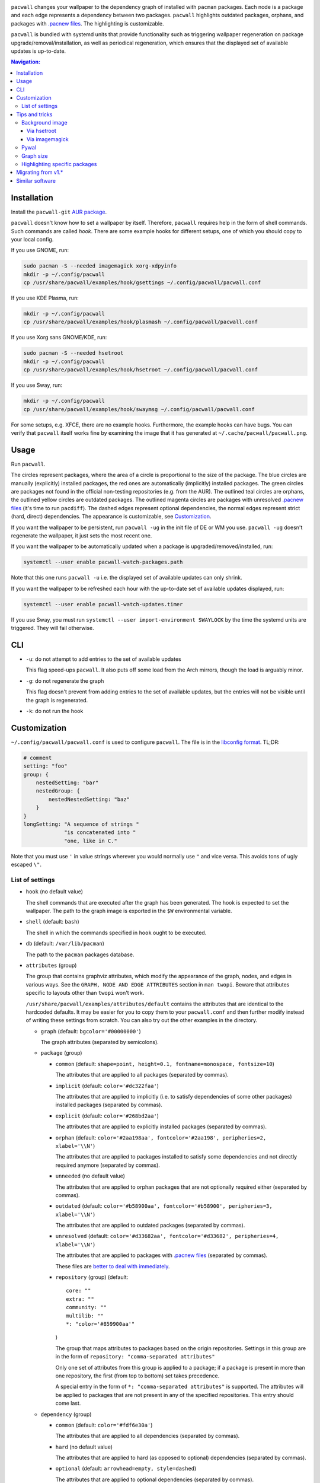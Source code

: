 .. image:: screenshot.png

``pacwall`` changes your wallpaper to the dependency graph of installed
with ``pacman`` packages. Each node is a package and each edge represents
a dependency between two packages. ``pacwall`` highlights outdated packages,
orphans, and packages with `.pacnew files`_. The highlighting is customizable.

``pacwall`` is bundled with systemd units that provide functionality
such as triggering wallpaper regeneration on package
upgrade/removal/installation, as well as periodical regeneration,
which ensures that the displayed set of available updates is up-to-date.

.. contents:: Navigation:
   :backlinks: none

------------
Installation
------------

Install the ``pacwall-git`` `AUR package`_.

``pacwall`` doesn't know how to set a wallpaper by itself. Therefore, ``pacwall``
requires help in the form of shell commands. Such commands are called *hook*.
There are some example hooks for different setups, one of which you should copy to
your local config.

If you use GNOME, run:

.. code-block:: bash

    sudo pacman -S --needed imagemagick xorg-xdpyinfo
    mkdir -p ~/.config/pacwall
    cp /usr/share/pacwall/examples/hook/gsettings ~/.config/pacwall/pacwall.conf

If you use KDE Plasma, run:

.. code-block:: bash

    mkdir -p ~/.config/pacwall
    cp /usr/share/pacwall/examples/hook/plasmash ~/.config/pacwall/pacwall.conf

If you use Xorg sans GNOME/KDE, run:
    
.. code-block:: bash

    sudo pacman -S --needed hsetroot
    mkdir -p ~/.config/pacwall
    cp /usr/share/pacwall/examples/hook/hsetroot ~/.config/pacwall/pacwall.conf

If you use Sway, run:

.. code-block:: bash

    mkdir -p ~/.config/pacwall
    cp /usr/share/pacwall/examples/hook/swaymsg ~/.config/pacwall/pacwall.conf

For some setups, e.g. XFCE, there are no example hooks. Furthermore, the example
hooks can have bugs. You can verify that ``pacwall`` itself works fine by examining
the image that it has generated at ``~/.cache/pacwall/pacwall.png``.

-----
Usage
-----

Run ``pacwall``.

The circles represent packages, where the area of a circle is proportional to the
size of the package.
The blue circles are manually (explicitly) installed packages, the red ones are
automatically (implicitly) installed packages. The green circles are packages not found
in the official non-testing repositories (e.g. from the AUR). The outlined teal circles
are orphans, the outlined yellow circles are outdated packages. The outlined magenta
circles are packages with unresolved `.pacnew files`_ (it's time to run ``pacdiff``).
The dashed edges represent optional dependencies, the normal edges represent strict
(hard, direct) dependencies. The appearance is customizable, see Customization_.

If you want the wallpaper to be persistent, run ``pacwall -ug`` in the init file
of DE or WM you use. ``pacwall -ug`` doesn't regenerate the wallpaper, it just sets
the most recent one.

If you want the wallpaper to be automatically updated when a package is
upgraded/removed/installed, run:

.. code-block:: bash

    systemctl --user enable pacwall-watch-packages.path

Note that this one runs ``pacwall -u`` i.e. the displayed set of available updates
can only shrink.

If you want the wallpaper to be refreshed each hour with the up-to-date set of
available updates displayed, run:

.. code-block:: bash

    systemctl --user enable pacwall-watch-updates.timer

If you use Sway, you must run ``systemctl --user import-environment SWAYLOCK``
by the time the systemd units are triggered. They will fail otherwise.

---
CLI
---

* ``-u``: do not attempt to add entries to the set of available updates

  This flag speed-ups ``pacwall``. It also puts off some load from the
  Arch mirrors, though the load is arguably minor.

* ``-g``: do not regenerate the graph

  This flag doesn't prevent from adding entries to the set of available updates, but
  the entries will not be visible until the graph is regenerated.

* ``-k``: do not run the hook

-------------
Customization
-------------

``~/.config/pacwall/pacwall.conf`` is used to configure ``pacwall``.
The file is in the `libconfig format`_. TL;DR:

.. code-block::

    # comment
    setting: "foo"
    group: {
        nestedSetting: "bar"
        nestedGroup: {
            nestedNestedSetting: "baz"
        }
    }
    longSetting: "A sequence of strings "
                 "is concatenated into "
                 "one, like in C."

Note that you must use ``'`` in value strings wherever you would normally
use ``"`` and vice versa. This avoids tons of ugly escaped ``\"``.

~~~~~~~~~~~~~~~~
List of settings
~~~~~~~~~~~~~~~~

* ``hook`` (no default value)

  The shell commands that are executed after the graph has been generated.  The
  hook is expected to set the wallpaper. The path to the graph image is exported
  in the ``$W`` environmental variable.

* ``shell`` (default: ``bash``)

  The shell in which the commands specified in ``hook`` ought to be executed.

* ``db`` (default: ``/var/lib/pacman``)

  The path to the ``pacman`` packages database.

* ``attributes`` (group)

  The group that contains graphviz attributes, which modify the appearance
  of the graph, nodes, and edges in various ways. See the
  ``GRAPH, NODE AND EDGE ATTRIBUTES`` section in ``man twopi``. Beware that attributes
  specific to layouts other than ``twopi`` won't work.

  ``/usr/share/pacwall/examples/attributes/default`` contains the attributes
  that are identical to the hardcoded defaults. It may be easier for you
  to copy them to your ``pacwall.conf`` and then further modify instead
  of writing these settings from scratch. You can also try out the other
  examples in the directory.

  * ``graph`` (default: ``bgcolor='#00000000'``)

    The graph attributes (separated by semicolons).

  * ``package`` (group)

    * ``common`` (default: ``shape=point, height=0.1, fontname=monospace, fontsize=10``)

      The attributes that are applied to all packages (separated by commas).

    * ``implicit`` (default: ``color='#dc322faa'``)

      The attributes that are applied to implicitly (i.e. to satisfy dependencies of
      some other packages) installed packages (separated by commas).

    * ``explicit`` (default: ``color='#268bd2aa'``)

      The attributes that are applied to explicitly installed packages
      (separated by commas).

    * ``orphan``
      (default: ``color='#2aa198aa', fontcolor='#2aa198', peripheries=2, xlabel='\\N'``)

      The attributes that are applied to packages installed to satisfy some dependencies
      and not directly required anymore (separated by commas).

    * ``unneeded`` (no default value)

      The attributes that are applied to orphan packages that are not optionally
      required either (separated by commas).

    * ``outdated``
      (default: ``color='#b58900aa', fontcolor='#b58900', peripheries=3, xlabel='\\N'``)

      The attributes that are applied to outdated packages (separated by commas).

    * ``unresolved``
      (default: ``color='#d33682aa', fontcolor='#d33682', peripheries=4, xlabel='\\N'``)

      The attributes that are applied to packages with `.pacnew files`_
      (separated by commas).

      These files are `better to deal with immediately`_.

    * ``repository`` (group) (default::

             core: ""
             extra: ""
             community: ""
             multilib: ""
             *: "color='#859900aa'"
      )

      The group that maps attributes to packages based on the origin repositories.
      Settings in this group are in the form of ``repository: "comma-separated attributes"``

      Only one set of attributes from this group is applied to a package; if a package
      is present in more than one repository, the first (from top to bottom) set takes
      precedence.

      A special entry in the form of ``*: "comma-separated attributes"`` is supported.
      The attributes will be applied to packages that are not present in any of the
      specified repositories. This entry should come last.

  * ``dependency`` (group)

    * ``common`` (default: ``color='#fdf6e30a'``)

      The attributes that are applied to all dependencies (separated by commas).

    * ``hard`` (no default value)

      The attributes that are applied to hard (as opposed to optional) dependencies
      (separated by commas).

    * ``optional`` (default: ``arrowhead=empty, style=dashed``)

      The attributes that are applied to optional dependencies (separated by commas).

* ``features`` (group)

  The group that contains settings that control optional features.

  * ``installed-size`` (group) (default::

        enabled: true
        delta: 2e-5
    )

    The group that contains settings that control the installed size representation
    feature. If ``enabled`` is true, the ``height`` and ``width`` attributes of nodes
    are overwritten so that the area covered by a node is proportional to the size of
    the installed package. The formula is::

        width in inches = height in inches = (installed size in bytes)^(1/2) * delta

    Note that values of these settings are not strings and omit the quotes enclosing
    them.

---------------
Tips and tricks
---------------

~~~~~~~~~~~~~~~~
Background image
~~~~~~~~~~~~~~~~

============
Via hsetroot
============

If ``hsetroot`` is used as the wallpaper setter, use the built-in multilayer feature, e.g.:

.. code-block:: bash

    hook: "hsetroot -fill '/path/to/background' -center '$W' > /dev/null"

===============
Via imagemagick
===============

Use the ``convert`` command, e.g.:

.. code-block:: bash

    hook: "convert '/path/to/background.png' '$W' -gravity center -compose over -composite '$W';"
          "…"

The ``imagemagick`` package is required.

~~~~~
Pywal
~~~~~

Make use of `Pywal User Template Files`_ to integrate ``pacwall`` with pywal.
See `an example of such template here`_.

~~~~~~~~~~
Graph size
~~~~~~~~~~

Use the ``dpi`` graph attribute to scale the whole image.

Alternatively, change node size, font size, and graph size separately via their
respective attributes. Use the ``ranksep`` graph attribute instead of ``size``.

~~~~~~~~~~~~~~~~~~~~~~~~~~~~~~
Highlighting specific packages
~~~~~~~~~~~~~~~~~~~~~~~~~~~~~~

Entries of the form
``'package-name' [comma-separated-list-of-attributes];``
in the ``attributes.graph`` setting add attributes to a specific package.

-------------------
Migrating from v1.*
-------------------

``pacwall`` v2.* is written in C and is very different from the v1.* one, which is
a Bash script. Migrating should be straightforward, though, **unless** you don't
run an Arch-based distro. v2.* is ``pacman``-only and will likely remain such.

----------------
Similar software
----------------

* pacgraph_
* pacvis_

.. LINKS:
.. _.pacnew files: https://wiki.archlinux.org/index.php/Pacman/Pacnew_and_Pacsave
.. _AUR package: https://aur.archlinux.org/packages/pacwall-git/
.. _libconfig format: https://hyperrealm.github.io/libconfig/libconfig_manual.html#Configuration-Files
.. _better to deal with immediately: https://www.reddit.com/r/archlinux/comments/iczyr0/psa_be_careful_with_pacnew_when_updating/
.. _Pywal User Template Files: https://github.com/dylanaraps/pywal/wiki/User-Template-Files
.. _an example of such template here: https://github.com/Kharacternyk/dotfiles/blob/master/.config/wal/templates/pacwall.conf
.. _pacgraph: http://kmkeen.com/pacgraph/
.. _pacvis: https://github.com/farseerfc/pacvis
